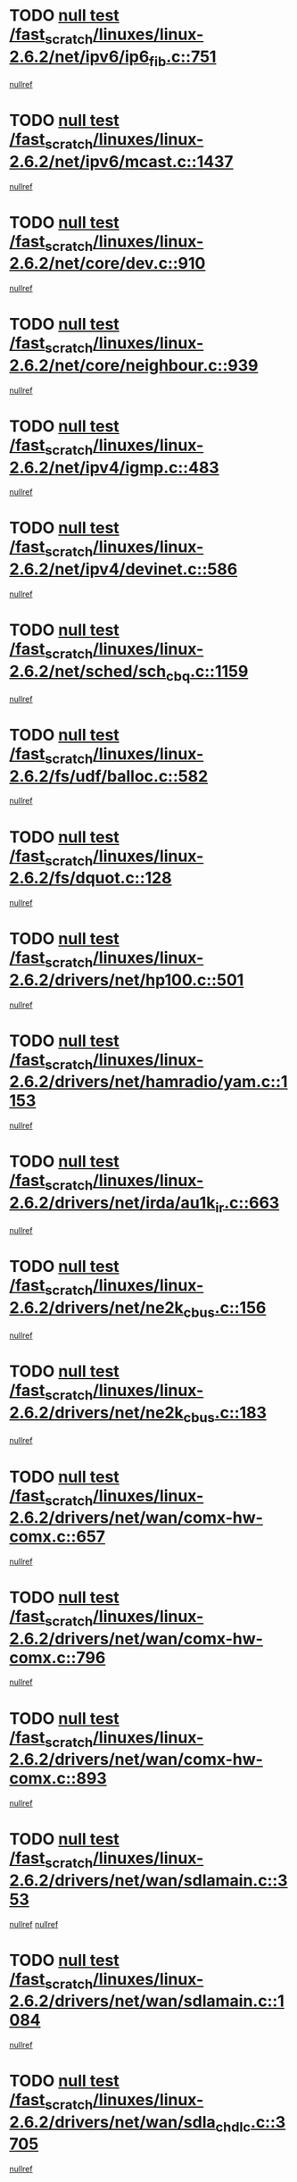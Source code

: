 * TODO [[view:/fast_scratch/linuxes/linux-2.6.2/net/ipv6/ip6_fib.c::face=ovl-face1::linb=751::colb=6::cole=8][null test /fast_scratch/linuxes/linux-2.6.2/net/ipv6/ip6_fib.c::751]]
[[view:/fast_scratch/linuxes/linux-2.6.2/net/ipv6/ip6_fib.c::face=ovl-face2::linb=752::colb=12::cole=19][nullref]]
* TODO [[view:/fast_scratch/linuxes/linux-2.6.2/net/ipv6/mcast.c::face=ovl-face1::linb=1437::colb=6::cole=9][null test /fast_scratch/linuxes/linux-2.6.2/net/ipv6/mcast.c::1437]]
[[view:/fast_scratch/linuxes/linux-2.6.2/net/ipv6/mcast.c::face=ovl-face2::linb=1439::colb=40::cole=44][nullref]]
* TODO [[view:/fast_scratch/linuxes/linux-2.6.2/net/core/dev.c::face=ovl-face1::linb=910::colb=5::cole=8][null test /fast_scratch/linuxes/linux-2.6.2/net/core/dev.c::910]]
[[view:/fast_scratch/linuxes/linux-2.6.2/net/core/dev.c::face=ovl-face2::linb=914::colb=39::cole=43][nullref]]
* TODO [[view:/fast_scratch/linuxes/linux-2.6.2/net/core/neighbour.c::face=ovl-face1::linb=939::colb=6::cole=8][null test /fast_scratch/linuxes/linux-2.6.2/net/core/neighbour.c::939]]
[[view:/fast_scratch/linuxes/linux-2.6.2/net/core/neighbour.c::face=ovl-face2::linb=941::colb=6::cole=13][nullref]]
* TODO [[view:/fast_scratch/linuxes/linux-2.6.2/net/ipv4/igmp.c::face=ovl-face1::linb=483::colb=6::cole=9][null test /fast_scratch/linuxes/linux-2.6.2/net/ipv4/igmp.c::483]]
[[view:/fast_scratch/linuxes/linux-2.6.2/net/ipv4/igmp.c::face=ovl-face2::linb=485::colb=42::cole=46][nullref]]
* TODO [[view:/fast_scratch/linuxes/linux-2.6.2/net/ipv4/devinet.c::face=ovl-face1::linb=586::colb=7::cole=10][null test /fast_scratch/linuxes/linux-2.6.2/net/ipv4/devinet.c::586]]
[[view:/fast_scratch/linuxes/linux-2.6.2/net/ipv4/devinet.c::face=ovl-face2::linb=588::colb=21::cole=29][nullref]]
* TODO [[view:/fast_scratch/linuxes/linux-2.6.2/net/sched/sch_cbq.c::face=ovl-face1::linb=1159::colb=5::cole=10][null test /fast_scratch/linuxes/linux-2.6.2/net/sched/sch_cbq.c::1159]]
[[view:/fast_scratch/linuxes/linux-2.6.2/net/sched/sch_cbq.c::face=ovl-face2::linb=1160::colb=50::cole=57][nullref]]
* TODO [[view:/fast_scratch/linuxes/linux-2.6.2/fs/udf/balloc.c::face=ovl-face1::linb=582::colb=8::cole=11][null test /fast_scratch/linuxes/linux-2.6.2/fs/udf/balloc.c::582]]
[[view:/fast_scratch/linuxes/linux-2.6.2/fs/udf/balloc.c::face=ovl-face2::linb=585::colb=17::cole=23][nullref]]
* TODO [[view:/fast_scratch/linuxes/linux-2.6.2/fs/dquot.c::face=ovl-face1::linb=128::colb=6::cole=11][null test /fast_scratch/linuxes/linux-2.6.2/fs/dquot.c::128]]
[[view:/fast_scratch/linuxes/linux-2.6.2/fs/dquot.c::face=ovl-face2::linb=138::colb=78::cole=85][nullref]]
* TODO [[view:/fast_scratch/linuxes/linux-2.6.2/drivers/net/hp100.c::face=ovl-face1::linb=501::colb=5::cole=8][null test /fast_scratch/linuxes/linux-2.6.2/drivers/net/hp100.c::501]]
[[view:/fast_scratch/linuxes/linux-2.6.2/drivers/net/hp100.c::face=ovl-face2::linb=503::colb=51::cole=55][nullref]]
* TODO [[view:/fast_scratch/linuxes/linux-2.6.2/drivers/net/hamradio/yam.c::face=ovl-face1::linb=1153::colb=7::cole=10][null test /fast_scratch/linuxes/linux-2.6.2/drivers/net/hamradio/yam.c::1153]]
[[view:/fast_scratch/linuxes/linux-2.6.2/drivers/net/hamradio/yam.c::face=ovl-face2::linb=1155::colb=15::cole=19][nullref]]
* TODO [[view:/fast_scratch/linuxes/linux-2.6.2/drivers/net/irda/au1k_ir.c::face=ovl-face1::linb=663::colb=5::cole=8][null test /fast_scratch/linuxes/linux-2.6.2/drivers/net/irda/au1k_ir.c::663]]
[[view:/fast_scratch/linuxes/linux-2.6.2/drivers/net/irda/au1k_ir.c::face=ovl-face2::linb=664::colb=50::cole=54][nullref]]
* TODO [[view:/fast_scratch/linuxes/linux-2.6.2/drivers/net/ne2k_cbus.c::face=ovl-face1::linb=156::colb=6::cole=8][null test /fast_scratch/linuxes/linux-2.6.2/drivers/net/ne2k_cbus.c::156]]
[[view:/fast_scratch/linuxes/linux-2.6.2/drivers/net/ne2k_cbus.c::face=ovl-face2::linb=162::colb=44::cole=50][nullref]]
* TODO [[view:/fast_scratch/linuxes/linux-2.6.2/drivers/net/ne2k_cbus.c::face=ovl-face1::linb=183::colb=5::cole=7][null test /fast_scratch/linuxes/linux-2.6.2/drivers/net/ne2k_cbus.c::183]]
[[view:/fast_scratch/linuxes/linux-2.6.2/drivers/net/ne2k_cbus.c::face=ovl-face2::linb=190::colb=43::cole=49][nullref]]
* TODO [[view:/fast_scratch/linuxes/linux-2.6.2/drivers/net/wan/comx-hw-comx.c::face=ovl-face1::linb=657::colb=6::cole=8][null test /fast_scratch/linuxes/linux-2.6.2/drivers/net/wan/comx-hw-comx.c::657]]
[[view:/fast_scratch/linuxes/linux-2.6.2/drivers/net/wan/comx-hw-comx.c::face=ovl-face2::linb=665::colb=40::cole=43][nullref]]
* TODO [[view:/fast_scratch/linuxes/linux-2.6.2/drivers/net/wan/comx-hw-comx.c::face=ovl-face1::linb=796::colb=6::cole=8][null test /fast_scratch/linuxes/linux-2.6.2/drivers/net/wan/comx-hw-comx.c::796]]
[[view:/fast_scratch/linuxes/linux-2.6.2/drivers/net/wan/comx-hw-comx.c::face=ovl-face2::linb=804::colb=40::cole=43][nullref]]
* TODO [[view:/fast_scratch/linuxes/linux-2.6.2/drivers/net/wan/comx-hw-comx.c::face=ovl-face1::linb=893::colb=6::cole=8][null test /fast_scratch/linuxes/linux-2.6.2/drivers/net/wan/comx-hw-comx.c::893]]
[[view:/fast_scratch/linuxes/linux-2.6.2/drivers/net/wan/comx-hw-comx.c::face=ovl-face2::linb=901::colb=40::cole=43][nullref]]
* TODO [[view:/fast_scratch/linuxes/linux-2.6.2/drivers/net/wan/sdlamain.c::face=ovl-face1::linb=353::colb=6::cole=12][null test /fast_scratch/linuxes/linux-2.6.2/drivers/net/wan/sdlamain.c::353]]
[[view:/fast_scratch/linuxes/linux-2.6.2/drivers/net/wan/sdlamain.c::face=ovl-face2::linb=356::colb=16::cole=20][nullref]]
[[view:/fast_scratch/linuxes/linux-2.6.2/drivers/net/wan/sdlamain.c::face=ovl-face2::linb=357::colb=51::cole=58][nullref]]
* TODO [[view:/fast_scratch/linuxes/linux-2.6.2/drivers/net/wan/sdlamain.c::face=ovl-face1::linb=1084::colb=16::cole=20][null test /fast_scratch/linuxes/linux-2.6.2/drivers/net/wan/sdlamain.c::1084]]
[[view:/fast_scratch/linuxes/linux-2.6.2/drivers/net/wan/sdlamain.c::face=ovl-face2::linb=1091::colb=24::cole=26][nullref]]
* TODO [[view:/fast_scratch/linuxes/linux-2.6.2/drivers/net/wan/sdla_chdlc.c::face=ovl-face1::linb=3705::colb=6::cole=10][null test /fast_scratch/linuxes/linux-2.6.2/drivers/net/wan/sdla_chdlc.c::3705]]
[[view:/fast_scratch/linuxes/linux-2.6.2/drivers/net/wan/sdla_chdlc.c::face=ovl-face2::linb=3706::colb=26::cole=32][nullref]]
* TODO [[view:/fast_scratch/linuxes/linux-2.6.2/drivers/net/tokenring/smctr.c::face=ovl-face1::linb=2001::colb=11::cole=14][null test /fast_scratch/linuxes/linux-2.6.2/drivers/net/tokenring/smctr.c::2001]]
[[view:/fast_scratch/linuxes/linux-2.6.2/drivers/net/tokenring/smctr.c::face=ovl-face2::linb=2003::colb=74::cole=78][nullref]]
* TODO [[view:/fast_scratch/linuxes/linux-2.6.2/drivers/net/tokenring/tms380tr.c::face=ovl-face1::linb=788::colb=4::cole=7][null test /fast_scratch/linuxes/linux-2.6.2/drivers/net/tokenring/tms380tr.c::788]]
[[view:/fast_scratch/linuxes/linux-2.6.2/drivers/net/tokenring/tms380tr.c::face=ovl-face2::linb=789::colb=60::cole=64][nullref]]
* TODO [[view:/fast_scratch/linuxes/linux-2.6.2/drivers/net/au1000_eth.c::face=ovl-face1::linb=1220::colb=5::cole=8][null test /fast_scratch/linuxes/linux-2.6.2/drivers/net/au1000_eth.c::1220]]
[[view:/fast_scratch/linuxes/linux-2.6.2/drivers/net/au1000_eth.c::face=ovl-face2::linb=1221::colb=50::cole=54][nullref]]
* TODO [[view:/fast_scratch/linuxes/linux-2.6.2/drivers/net/skfp/skfddi.c::face=ovl-face1::linb=902::colb=5::cole=8][null test /fast_scratch/linuxes/linux-2.6.2/drivers/net/skfp/skfddi.c::902]]
[[view:/fast_scratch/linuxes/linux-2.6.2/drivers/net/skfp/skfddi.c::face=ovl-face2::linb=903::colb=49::cole=53][nullref]]
* TODO [[view:/fast_scratch/linuxes/linux-2.6.2/drivers/net/rcpci45.c::face=ovl-face1::linb=134::colb=6::cole=9][null test /fast_scratch/linuxes/linux-2.6.2/drivers/net/rcpci45.c::134]]
[[view:/fast_scratch/linuxes/linux-2.6.2/drivers/net/rcpci45.c::face=ovl-face2::linb=136::colb=9::cole=13][nullref]]
* TODO [[view:/fast_scratch/linuxes/linux-2.6.2/drivers/usb/misc/rio500.c::face=ovl-face1::linb=283::colb=13::cole=16][null test /fast_scratch/linuxes/linux-2.6.2/drivers/usb/misc/rio500.c::283]]
[[view:/fast_scratch/linuxes/linux-2.6.2/drivers/usb/misc/rio500.c::face=ovl-face2::linb=287::colb=12::cole=16][nullref]]
* TODO [[view:/fast_scratch/linuxes/linux-2.6.2/drivers/usb/misc/rio500.c::face=ovl-face1::linb=366::colb=13::cole=16][null test /fast_scratch/linuxes/linux-2.6.2/drivers/usb/misc/rio500.c::366]]
[[view:/fast_scratch/linuxes/linux-2.6.2/drivers/usb/misc/rio500.c::face=ovl-face2::linb=370::colb=12::cole=16][nullref]]
* TODO [[view:/fast_scratch/linuxes/linux-2.6.2/drivers/usb/gadget/serial.c::face=ovl-face1::linb=1246::colb=5::cole=9][null test /fast_scratch/linuxes/linux-2.6.2/drivers/usb/gadget/serial.c::1246]]
[[view:/fast_scratch/linuxes/linux-2.6.2/drivers/usb/gadget/serial.c::face=ovl-face2::linb=1248::colb=9::cole=17][nullref]]
* TODO [[view:/fast_scratch/linuxes/linux-2.6.2/drivers/usb/core/message.c::face=ovl-face1::linb=756::colb=5::cole=8][null test /fast_scratch/linuxes/linux-2.6.2/drivers/usb/core/message.c::756]]
[[view:/fast_scratch/linuxes/linux-2.6.2/drivers/usb/core/message.c::face=ovl-face2::linb=763::colb=8::cole=22][nullref]]
* TODO [[view:/fast_scratch/linuxes/linux-2.6.2/drivers/usb/core/message.c::face=ovl-face1::linb=756::colb=5::cole=8][null test /fast_scratch/linuxes/linux-2.6.2/drivers/usb/core/message.c::756]]
[[view:/fast_scratch/linuxes/linux-2.6.2/drivers/usb/core/message.c::face=ovl-face2::linb=766::colb=8::cole=21][nullref]]
* TODO [[view:/fast_scratch/linuxes/linux-2.6.2/drivers/ide/pci/pdc202xx_new.c::face=ovl-face1::linb=394::colb=5::cole=7][null test /fast_scratch/linuxes/linux-2.6.2/drivers/ide/pci/pdc202xx_new.c::394]]
[[view:/fast_scratch/linuxes/linux-2.6.2/drivers/ide/pci/pdc202xx_new.c::face=ovl-face2::linb=423::colb=17::cole=27][nullref]]
[[view:/fast_scratch/linuxes/linux-2.6.2/drivers/ide/pci/pdc202xx_new.c::face=ovl-face2::linb=423::colb=41::cole=52][nullref]]
* TODO [[view:/fast_scratch/linuxes/linux-2.6.2/drivers/ide/pci/hpt34x.c::face=ovl-face1::linb=191::colb=5::cole=7][null test /fast_scratch/linuxes/linux-2.6.2/drivers/ide/pci/hpt34x.c::191]]
[[view:/fast_scratch/linuxes/linux-2.6.2/drivers/ide/pci/hpt34x.c::face=ovl-face2::linb=223::colb=17::cole=27][nullref]]
[[view:/fast_scratch/linuxes/linux-2.6.2/drivers/ide/pci/hpt34x.c::face=ovl-face2::linb=223::colb=41::cole=52][nullref]]
* TODO [[view:/fast_scratch/linuxes/linux-2.6.2/drivers/ide/pci/it8172.c::face=ovl-face1::linb=203::colb=5::cole=7][null test /fast_scratch/linuxes/linux-2.6.2/drivers/ide/pci/it8172.c::203]]
[[view:/fast_scratch/linuxes/linux-2.6.2/drivers/ide/pci/it8172.c::face=ovl-face2::linb=231::colb=17::cole=27][nullref]]
[[view:/fast_scratch/linuxes/linux-2.6.2/drivers/ide/pci/it8172.c::face=ovl-face2::linb=231::colb=41::cole=52][nullref]]
* TODO [[view:/fast_scratch/linuxes/linux-2.6.2/drivers/ide/pci/slc90e66.c::face=ovl-face1::linb=276::colb=5::cole=7][null test /fast_scratch/linuxes/linux-2.6.2/drivers/ide/pci/slc90e66.c::276]]
[[view:/fast_scratch/linuxes/linux-2.6.2/drivers/ide/pci/slc90e66.c::face=ovl-face2::linb=305::colb=17::cole=27][nullref]]
[[view:/fast_scratch/linuxes/linux-2.6.2/drivers/ide/pci/slc90e66.c::face=ovl-face2::linb=305::colb=41::cole=52][nullref]]
* TODO [[view:/fast_scratch/linuxes/linux-2.6.2/drivers/ide/pci/cmd64x.c::face=ovl-face1::linb=460::colb=6::cole=8][null test /fast_scratch/linuxes/linux-2.6.2/drivers/ide/pci/cmd64x.c::460]]
[[view:/fast_scratch/linuxes/linux-2.6.2/drivers/ide/pci/cmd64x.c::face=ovl-face2::linb=488::colb=17::cole=27][nullref]]
[[view:/fast_scratch/linuxes/linux-2.6.2/drivers/ide/pci/cmd64x.c::face=ovl-face2::linb=488::colb=41::cole=52][nullref]]
* TODO [[view:/fast_scratch/linuxes/linux-2.6.2/drivers/ide/pci/pdc202xx_old.c::face=ovl-face1::linb=483::colb=5::cole=7][null test /fast_scratch/linuxes/linux-2.6.2/drivers/ide/pci/pdc202xx_old.c::483]]
[[view:/fast_scratch/linuxes/linux-2.6.2/drivers/ide/pci/pdc202xx_old.c::face=ovl-face2::linb=512::colb=17::cole=27][nullref]]
[[view:/fast_scratch/linuxes/linux-2.6.2/drivers/ide/pci/pdc202xx_old.c::face=ovl-face2::linb=512::colb=41::cole=52][nullref]]
* TODO [[view:/fast_scratch/linuxes/linux-2.6.2/drivers/ide/pci/sis5513.c::face=ovl-face1::linb=672::colb=5::cole=7][null test /fast_scratch/linuxes/linux-2.6.2/drivers/ide/pci/sis5513.c::672]]
[[view:/fast_scratch/linuxes/linux-2.6.2/drivers/ide/pci/sis5513.c::face=ovl-face2::linb=700::colb=17::cole=27][nullref]]
[[view:/fast_scratch/linuxes/linux-2.6.2/drivers/ide/pci/sis5513.c::face=ovl-face2::linb=700::colb=41::cole=52][nullref]]
* TODO [[view:/fast_scratch/linuxes/linux-2.6.2/drivers/ide/pci/hpt366.c::face=ovl-face1::linb=515::colb=5::cole=7][null test /fast_scratch/linuxes/linux-2.6.2/drivers/ide/pci/hpt366.c::515]]
[[view:/fast_scratch/linuxes/linux-2.6.2/drivers/ide/pci/hpt366.c::face=ovl-face2::linb=542::colb=17::cole=27][nullref]]
[[view:/fast_scratch/linuxes/linux-2.6.2/drivers/ide/pci/hpt366.c::face=ovl-face2::linb=542::colb=41::cole=52][nullref]]
* TODO [[view:/fast_scratch/linuxes/linux-2.6.2/drivers/scsi/ips.c::face=ovl-face1::linb=3429::colb=6::cole=19][null test /fast_scratch/linuxes/linux-2.6.2/drivers/scsi/ips.c::3429]]
[[view:/fast_scratch/linuxes/linux-2.6.2/drivers/scsi/ips.c::face=ovl-face2::linb=3448::colb=24::cole=38][nullref]]
* TODO [[view:/fast_scratch/linuxes/linux-2.6.2/drivers/scsi/ips.c::face=ovl-face1::linb=3429::colb=6::cole=19][null test /fast_scratch/linuxes/linux-2.6.2/drivers/scsi/ips.c::3429]]
[[view:/fast_scratch/linuxes/linux-2.6.2/drivers/scsi/ips.c::face=ovl-face2::linb=3481::colb=13::cole=28][nullref]]
* TODO [[view:/fast_scratch/linuxes/linux-2.6.2/drivers/scsi/ibmmca.c::face=ovl-face1::linb=2389::colb=6::cole=11][null test /fast_scratch/linuxes/linux-2.6.2/drivers/scsi/ibmmca.c::2389]]
[[view:/fast_scratch/linuxes/linux-2.6.2/drivers/scsi/ibmmca.c::face=ovl-face2::linb=2391::colb=11::cole=18][nullref]]
* TODO [[view:/fast_scratch/linuxes/linux-2.6.2/drivers/ieee1394/sbp2.c::face=ovl-face1::linb=728::colb=6::cole=8][null test /fast_scratch/linuxes/linux-2.6.2/drivers/ieee1394/sbp2.c::728]]
[[view:/fast_scratch/linuxes/linux-2.6.2/drivers/ieee1394/sbp2.c::face=ovl-face2::linb=730::colb=20::cole=29][nullref]]
* TODO [[view:/fast_scratch/linuxes/linux-2.6.2/drivers/char/pcxx.c::face=ovl-face1::linb=1624::colb=44::cole=46][null test /fast_scratch/linuxes/linux-2.6.2/drivers/char/pcxx.c::1624]]
[[view:/fast_scratch/linuxes/linux-2.6.2/drivers/char/pcxx.c::face=ovl-face2::linb=1630::colb=12::cole=19][nullref]]
* TODO [[view:/fast_scratch/linuxes/linux-2.6.2/drivers/char/epca.c::face=ovl-face1::linb=2212::colb=44::cole=46][null test /fast_scratch/linuxes/linux-2.6.2/drivers/char/epca.c::2212]]
[[view:/fast_scratch/linuxes/linux-2.6.2/drivers/char/epca.c::face=ovl-face2::linb=2216::colb=12::cole=19][nullref]]
* TODO [[view:/fast_scratch/linuxes/linux-2.6.2/drivers/isdn/capi/kcapi.c::face=ovl-face1::linb=305::colb=7::cole=9][null test /fast_scratch/linuxes/linux-2.6.2/drivers/isdn/capi/kcapi.c::305]]
[[view:/fast_scratch/linuxes/linux-2.6.2/drivers/isdn/capi/kcapi.c::face=ovl-face2::linb=307::colb=14::cole=20][nullref]]
* TODO [[view:/fast_scratch/linuxes/linux-2.6.2/arch/ia64/kernel/palinfo.c::face=ovl-face1::linb=817::colb=5::cole=9][null test /fast_scratch/linuxes/linux-2.6.2/arch/ia64/kernel/palinfo.c::817]]
[[view:/fast_scratch/linuxes/linux-2.6.2/arch/ia64/kernel/palinfo.c::face=ovl-face2::linb=819::colb=8::cole=11][nullref]]
* TODO [[view:/fast_scratch/linuxes/linux-2.6.2/arch/mips/mm/tlb-r3k.c::face=ovl-face1::linb=164::colb=6::cole=9][null test /fast_scratch/linuxes/linux-2.6.2/arch/mips/mm/tlb-r3k.c::164]]
[[view:/fast_scratch/linuxes/linux-2.6.2/arch/mips/mm/tlb-r3k.c::face=ovl-face2::linb=169::colb=57::cole=62][nullref]]
* TODO [[view:/fast_scratch/linuxes/linux-2.6.2/arch/sparc64/kernel/irq.c::face=ovl-face1::linb=542::colb=5::cole=11][null test /fast_scratch/linuxes/linux-2.6.2/arch/sparc64/kernel/irq.c::542]]
[[view:/fast_scratch/linuxes/linux-2.6.2/arch/sparc64/kernel/irq.c::face=ovl-face2::linb=545::colb=40::cole=44][nullref]]
* TODO [[view:/fast_scratch/linuxes/linux-2.6.2/arch/h8300/platform/h8300h/ints.c::face=ovl-face1::linb=166::colb=6::cole=19][null test /fast_scratch/linuxes/linux-2.6.2/arch/h8300/platform/h8300h/ints.c::166]]
[[view:/fast_scratch/linuxes/linux-2.6.2/arch/h8300/platform/h8300h/ints.c::face=ovl-face2::linb=168::colb=29::cole=36][nullref]]
* TODO [[view:/fast_scratch/linuxes/linux-2.6.2/arch/sparc/kernel/sun4d_irq.c::face=ovl-face1::linb=175::colb=5::cole=11][null test /fast_scratch/linuxes/linux-2.6.2/arch/sparc/kernel/sun4d_irq.c::175]]
[[view:/fast_scratch/linuxes/linux-2.6.2/arch/sparc/kernel/sun4d_irq.c::face=ovl-face2::linb=178::colb=21::cole=25][nullref]]
* TODO [[view:/fast_scratch/linuxes/linux-2.6.2/arch/sparc/kernel/irq.c::face=ovl-face1::linb=197::colb=5::cole=11][null test /fast_scratch/linuxes/linux-2.6.2/arch/sparc/kernel/irq.c::197]]
[[view:/fast_scratch/linuxes/linux-2.6.2/arch/sparc/kernel/irq.c::face=ovl-face2::linb=200::colb=36::cole=40][nullref]]
